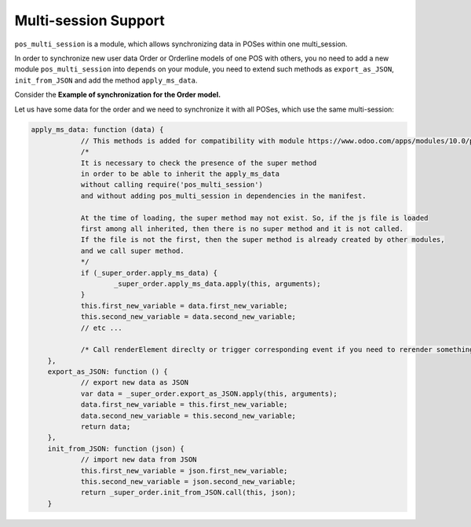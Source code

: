 =======================
 Multi-session Support
=======================

``pos_multi_session`` is a module, which allows synchronizing data in POSes within one multi_session.

In order to synchronize new user data Order or Orderline models of one POS with others, you no need to add a new module ``pos_multi_session`` into ``depends`` on your module, you need to extend such methods as ``export_as_JSON``, ``init_from_JSON`` and add the method ``apply_ms_data``.

Сonsider the **Example of synchronization for the Order model.**

Let us have some data for the order and we need to synchronize it with all POSes, which use the same multi-session:


.. code-block:: javascript

    apply_ms_data: function (data) {
		// This methods is added for compatibility with module https://www.odoo.com/apps/modules/10.0/pos_multi_session/
		/*
		It is necessary to check the presence of the super method
		in order to be able to inherit the apply_ms_data
		without calling require('pos_multi_session')
		and without adding pos_multi_session in dependencies in the manifest.

		At the time of loading, the super method may not exist. So, if the js file is loaded
		first among all inherited, then there is no super method and it is not called.
		If the file is not the first, then the super method is already created by other modules,
		and we call super method.
		*/
		if (_super_order.apply_ms_data) {
			_super_order.apply_ms_data.apply(this, arguments);
		}
		this.first_new_variable = data.first_new_variable;
		this.second_new_variable = data.second_new_variable;
		// etc ...

		/* Call renderElement direclty or trigger corresponding event if you need to rerender something after updating */
	},
	export_as_JSON: function () {
		// export new data as JSON
		var data = _super_order.export_as_JSON.apply(this, arguments);
		data.first_new_variable = this.first_new_variable;
		data.second_new_variable = this.second_new_variable;
		return data;
	},
	init_from_JSON: function (json) {
		// import new data from JSON
		this.first_new_variable = json.first_new_variable;
		this.second_new_variable = json.second_new_variable;
		return _super_order.init_from_JSON.call(this, json);
	}
